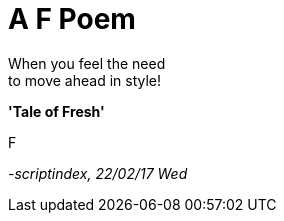 = A F Poem
:hp-tags: prose

When you feel the need +
to move ahead in style! +

*'Tale of Fresh'*

F

_-scriptindex, 22/02/17 Wed_